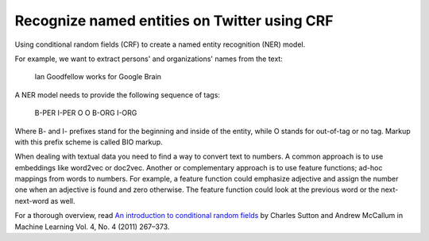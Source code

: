 Recognize named entities on Twitter using CRF
---------------------------------------------

Using conditional random fields (CRF) to create a named entity recognition (NER) model.

For example, we want to extract persons' and organizations' names from the text:

    Ian Goodfellow works for Google Brain

A NER model needs to provide the following sequence of tags:

    B-PER I-PER    O     O   B-ORG  I-ORG

Where B- and I- prefixes stand for the beginning and inside of the entity, while O stands
for out-of-tag or no tag. Markup with this prefix scheme is called BIO markup.

When dealing with textual data you need to find a way to convert text to numbers. A common
approach is to use embeddings like word2vec or doc2vec. Another or complementary approach
is to use feature functions; ad-hoc mappings from words to numbers. For example, a feature
function could emphasize adjective and assign the number one when an adjective is found and
zero otherwise. The feature function could look at the previous word or the next-next-word
as well.

For a thorough overview, read `An introduction to conditional random fields`_ by Charles
Sutton and Andrew McCallum in Machine Learning Vol. 4, No. 4 (2011) 267–373.

.. _`An introduction to conditional random fields`: http://homepages.inf.ed.ac.uk/csutton/publications/crftut-fnt.pdf